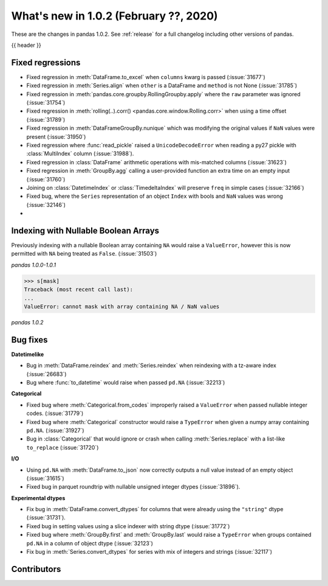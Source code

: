 .. _whatsnew_102:

What's new in 1.0.2 (February ??, 2020)
---------------------------------------

These are the changes in pandas 1.0.2. See :ref:`release` for a full changelog
including other versions of pandas.

{{ header }}

.. ---------------------------------------------------------------------------

.. _whatsnew_102.regressions:

Fixed regressions
~~~~~~~~~~~~~~~~~

- Fixed regression in :meth:`DataFrame.to_excel` when ``columns`` kwarg is passed (:issue:`31677`)
- Fixed regression in :meth:`Series.align` when ``other`` is a DataFrame and ``method`` is not None (:issue:`31785`)
- Fixed regression in :meth:`pandas.core.groupby.RollingGroupby.apply` where the ``raw`` parameter was ignored (:issue:`31754`)
- Fixed regression in :meth:`rolling(..).corr() <pandas.core.window.Rolling.corr>` when using a time offset (:issue:`31789`)
- Fixed regression in :meth:`DataFrameGroupBy.nunique` which was modifying the original values if ``NaN`` values were present (:issue:`31950`)
- Fixed regression where :func:`read_pickle` raised a ``UnicodeDecodeError`` when reading a py27 pickle with :class:`MultiIndex` column (:issue:`31988`).
- Fixed regression in :class:`DataFrame` arithmetic operations with mis-matched columns (:issue:`31623`)
- Fixed regression in :meth:`GroupBy.agg` calling a user-provided function an extra time on an empty input (:issue:`31760`)
- Joining on :class:`DatetimeIndex` or :class:`TimedeltaIndex` will preserve ``freq`` in simple cases (:issue:`32166`)
- Fixed bug, where the ``Series`` representation of an object ``Index`` with bools and ``NaN`` values was wrong (:issue:`32146`)
-

.. ---------------------------------------------------------------------------

Indexing with Nullable Boolean Arrays
~~~~~~~~~~~~~~~~~~~~~~~~~~~~~~~~~~~~~

Previously indexing with a nullable Boolean array containing ``NA`` would raise a ``ValueError``, however this is now permitted with ``NA`` being treated as ``False``. (:issue:`31503`)

.. ipython:: python

    s = pd.Series([1, 2, 3, 4])
    mask = pd.array([True, True, False, None], dtype="boolean")
    s
    mask

*pandas 1.0.0-1.0.1*

.. code-block:: python

    >>> s[mask]
    Traceback (most recent call last):
    ...
    ValueError: cannot mask with array containing NA / NaN values

*pandas 1.0.2*

.. ipython:: python

    s[mask]

.. _whatsnew_102.bug_fixes:

Bug fixes
~~~~~~~~~

**Datetimelike**

- Bug in :meth:`DataFrame.reindex` and :meth:`Series.reindex` when reindexing with a tz-aware index (:issue:`26683`)
- Bug where :func:`to_datetime` would raise when passed ``pd.NA`` (:issue:`32213`)

**Categorical**

- Fixed bug where :meth:`Categorical.from_codes` improperly raised a ``ValueError`` when passed nullable integer codes. (:issue:`31779`)
- Fixed bug where :meth:`Categorical` constructor would raise a ``TypeError`` when given a numpy array containing ``pd.NA``. (:issue:`31927`)
- Bug in :class:`Categorical` that would ignore or crash when calling :meth:`Series.replace` with a list-like ``to_replace`` (:issue:`31720`)

**I/O**

- Using ``pd.NA`` with :meth:`DataFrame.to_json` now correctly outputs a null value instead of an empty object (:issue:`31615`)
- Fixed bug in parquet roundtrip with nullable unsigned integer dtypes (:issue:`31896`).

**Experimental dtypes**

- Fix bug in :meth:`DataFrame.convert_dtypes` for columns that were already using the ``"string"`` dtype (:issue:`31731`).
- Fixed bug in setting values using a slice indexer with string dtype (:issue:`31772`)
- Fixed bug where :meth:`GroupBy.first` and :meth:`GroupBy.last` would raise a ``TypeError`` when groups contained ``pd.NA`` in a column of object dtype (:issue:`32123`)
- Fix bug in :meth:`Series.convert_dtypes` for series with mix of integers and strings (:issue:`32117`)

.. ---------------------------------------------------------------------------

.. _whatsnew_102.contributors:

Contributors
~~~~~~~~~~~~

.. contributors:: v1.0.1..v1.0.2|HEAD
